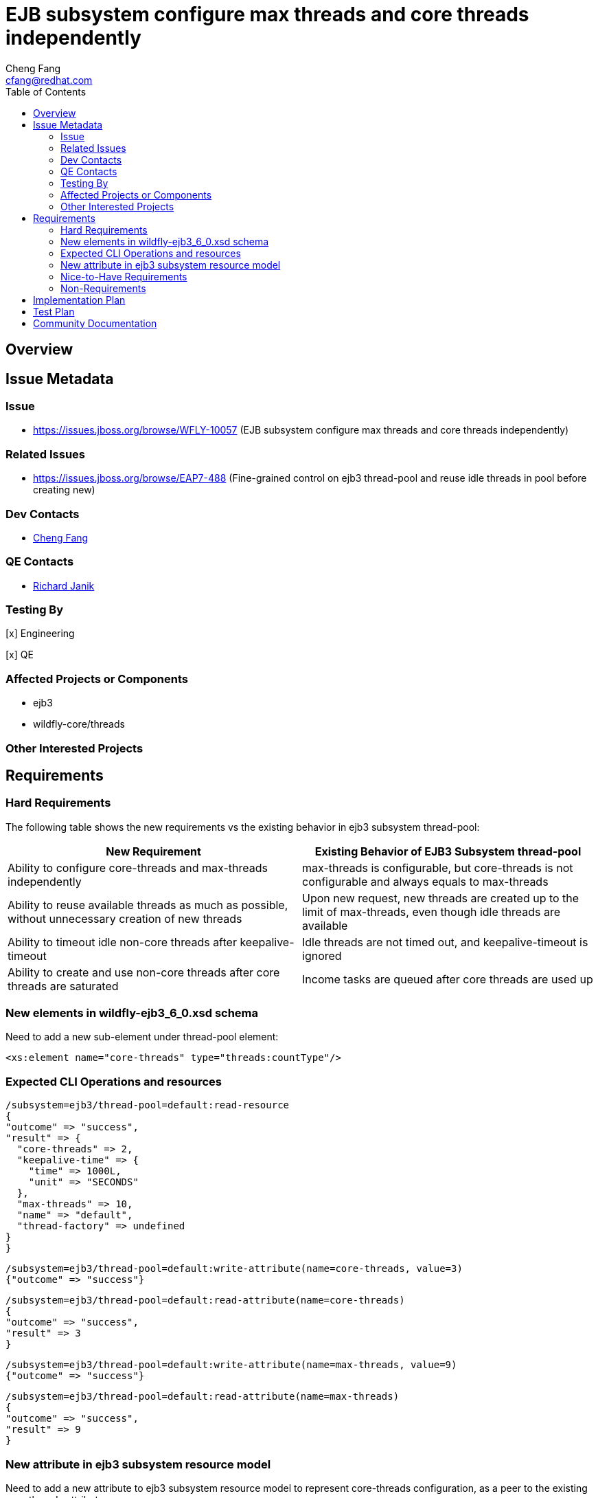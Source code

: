 = EJB subsystem configure max threads and core threads independently
:author:            Cheng Fang
:email:             cfang@redhat.com
:toc:               left
:icons:             font
:idprefix:
:idseparator:       -

== Overview

== Issue Metadata

=== Issue

* https://issues.jboss.org/browse/WFLY-10057 (EJB subsystem configure max threads and core threads independently)

=== Related Issues

* https://issues.jboss.org/browse/EAP7-488 (Fine-grained control on ejb3 thread-pool and reuse idle threads in pool before creating new)


=== Dev Contacts

* mailto:{email}[{author}]

=== QE Contacts

* mailto:rjanik@redhat.com[Richard Janik]

=== Testing By
// Put an x in the relevant field to indicate if testing will be done by Engineering or QE. 
// Discuss with QE during the Kickoff state to decide this
[x] Engineering

[x] QE

=== Affected Projects or Components

* ejb3
* wildfly-core/threads

=== Other Interested Projects

== Requirements

=== Hard Requirements

The following table shows the new requirements vs the existing behavior in ejb3 subsystem thread-pool:


|===
|New Requirement |Existing Behavior of EJB3 Subsystem thread-pool

|Ability to configure core-threads and max-threads independently
|max-threads is configurable, but core-threads is not configurable and always equals to max-threads

|Ability to reuse available threads as much as possible, without unnecessary creation of new threads
|Upon new request, new threads are created up to the limit of max-threads, even though idle threads are available

|Ability to timeout idle non-core threads after keepalive-timeout
|Idle threads are not timed out, and keepalive-timeout is ignored

|Ability to create and use non-core threads after core threads are saturated
|Income tasks are queued after core threads are used up
|===


=== New elements in wildfly-ejb3_6_0.xsd schema

Need to add a new sub-element under thread-pool element:

[source]
<xs:element name="core-threads" type="threads:countType"/>

=== Expected CLI Operations and resources

[source]
/subsystem=ejb3/thread-pool=default:read-resource
{
"outcome" => "success",
"result" => {
  "core-threads" => 2,
  "keepalive-time" => {
    "time" => 1000L,
    "unit" => "SECONDS"
  },
  "max-threads" => 10,
  "name" => "default",
  "thread-factory" => undefined
}
}

[source]

/subsystem=ejb3/thread-pool=default:write-attribute(name=core-threads, value=3)
{"outcome" => "success"}

[source]

/subsystem=ejb3/thread-pool=default:read-attribute(name=core-threads)
{
"outcome" => "success",
"result" => 3
}

[source]

/subsystem=ejb3/thread-pool=default:write-attribute(name=max-threads, value=9)
{"outcome" => "success"}

[source]

/subsystem=ejb3/thread-pool=default:read-attribute(name=max-threads)
{
"outcome" => "success",
"result" => 9
}

=== New attribute in ejb3 subsystem resource model

Need to add a new attribute to ejb3 subsystem resource model to represent core-threads configuration, as a peer
to the existing max-threads attribute.

=== Nice-to-Have Requirements

* ability to switch between the existing thread-pool and the new thread-pool backed by `EnhancedQueueExecutor`

=== Non-Requirements

* improvement of thread-pool configuration in subsystems other than ejb3
* ability to configure ejb3 thread-pool queue size
* ability to allow ejb3 thread-pool core threads to timeout
* improvement to thread-factory configuration in ejb3 subsystem thread-pool
* configuration in ejb3 subsystem of advanced features in `EnhancedQueueExecutor`, e.g., growth resistance factor.


== Implementation Plan
////
Delete if not needed. The intent is if you have a complex feature which can 
not be delivered all in one go to suggest the strategy. If your feature falls 
into this category, please mention the Release Coordinators on the pull 
request so they are aware.
////

* switch ejb3 subsystem thread-pool to the thread-pool backed by `org.jboss.threads.EnhancedQueueExecutor`
* need to modify wildfly-core threads sub-project
** add to wildfly-core threads sub-project `EnhancedQueueExecutorService`, which is backed by `org.jboss.threads.EnhancedQueueExecutor`
** add related classes to support the new `EnhancedQueueExecutorService`, such as `EnhancedQueueExecutorAdd`, `EnhancedQueueExecutorRemove`,
`EnhancedQueueExecutorResourceDefinition`, `EnhancedQueueExecutorWriteAttributeHandler`, etc

== Test Plan

* Some of the basic testing outline:
** verify basic CRUD operations of the new attribute in ejb3 subsystem resource model
** transformer tests
** behavior tests:
*** verify core-threads and max-threads can be configured independently to different values
*** verify core-threads are re-used, if available, and no new core threads are created unnecessarily
**** by using @Schedule ejb timers, or async ejb invocations
*** verify number of core threads are kept at a relative low number after certain number of operations, such as ejb timer or async ejb invocations.

== Community Documentation
////
Generally a feature should have documentation as part of the PR to wildfly master, or as a follow up PR if the feature is in wildfly-core. In some cases though the documentation belongs more in a component, or does not need any documentation. Indicate which of these will happen.
////
